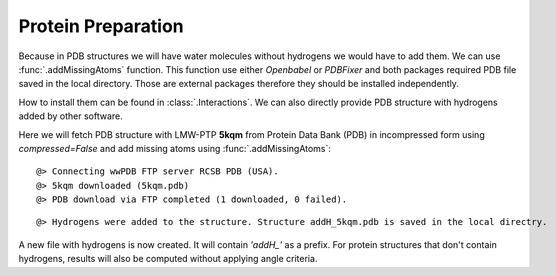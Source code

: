 .. _watfinder_tutorial:

Protein Preparation
===============================================================================

Because in PDB structures we will have water molecules without 
hydrogens we would have to add them. We can use :func:`.addMissingAtoms` 
function. This function use either *Openbabel* or *PDBFixer* and both 
packages required PDB file saved in the local directory. Those are 
external packages therefore they should be installed 
independently. 

How to install them can be found in :class:`.Interactions`.
We can also directly provide PDB structure with hydrogens added by other 
software.

Here we will fetch PDB structure with LMW-PTP **5kqm** from 
Protein Data Bank (PDB) in incompressed form using *compressed=False* 
and add missing atoms using :func:`.addMissingAtoms`:


.. ipython:: python
   :verbatim:

   pdb = '5kqm'
   filename = fetchPDB(pdb, compressed=False)

.. parsed-literal::

   @> Connecting wwPDB FTP server RCSB PDB (USA).
   @> 5kqm downloaded (5kqm.pdb)
   @> PDB download via FTP completed (1 downloaded, 0 failed).

.. ipython:: python
   :verbatim:

   filename2 = addMissingAtoms(filename)

.. parsed-literal::

   @> Hydrogens were added to the structure. Structure addH_5kqm.pdb is saved in the local directry.

A new file with hydrogens is now created. It will contain *'addH_'* as 
a prefix. For protein structures that don't contain hydrogens, 
results will also be computed without applying angle criteria.


